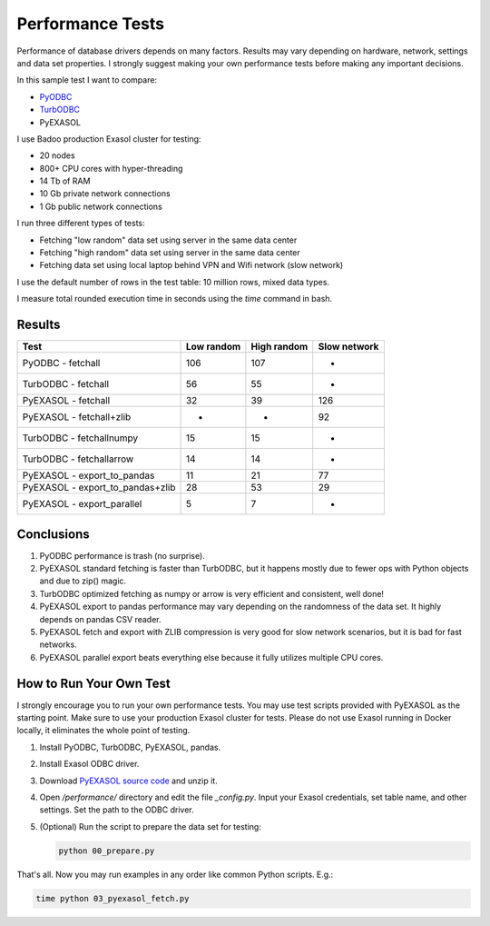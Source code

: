 Performance Tests
=================

Performance of database drivers depends on many factors. Results may vary depending on hardware, network, settings and data set properties. I strongly suggest making your own performance tests before making any important decisions.

In this sample test I want to compare:

- `PyODBC <https://github.com/mkleehammer/pyodbc>`_
- `TurbODBC <https://github.com/blue-yonder/turbodbc>`_
- PyEXASOL

I use Badoo production Exasol cluster for testing:

- 20 nodes
- 800+ CPU cores with hyper-threading
- 14 Tb of RAM
- 10 Gb private network connections
- 1 Gb public network connections

I run three different types of tests:

- Fetching "low random" data set using server in the same data center
- Fetching "high random" data set using server in the same data center
- Fetching data set using local laptop behind VPN and Wifi network (slow network)

I use the default number of rows in the test table: 10 million rows, mixed data types.

I measure total rounded execution time in seconds using the `time` command in bash.

Results
-------

.. list-table::
   :header-rows: 1

   * - Test
     - Low random
     - High random
     - Slow network
   * - PyODBC - fetchall
     - 106
     - 107
     - -
   * - TurbODBC - fetchall
     - 56
     - 55
     - -
   * - PyEXASOL - fetchall
     - 32
     - 39
     - 126
   * - PyEXASOL - fetchall+zlib
     - -
     - -
     - 92
   * - TurbODBC - fetchallnumpy
     - 15
     - 15
     - -
   * - TurbODBC - fetchallarrow
     - 14
     - 14
     - -
   * - PyEXASOL - export_to_pandas
     - 11
     - 21
     - 77
   * - PyEXASOL - export_to_pandas+zlib
     - 28
     - 53
     - 29
   * - PyEXASOL - export_parallel
     - 5
     - 7
     - -

Conclusions
-----------

1. PyODBC performance is trash (no surprise).
2. PyEXASOL standard fetching is faster than TurbODBC, but it happens mostly due to fewer ops with Python objects and due to zip() magic.
3. TurbODBC optimized fetching as numpy or arrow is very efficient and consistent, well done!
4. PyEXASOL export to pandas performance may vary depending on the randomness of the data set. It highly depends on pandas CSV reader.
5. PyEXASOL fetch and export with ZLIB compression is very good for slow network scenarios, but it is bad for fast networks.
6. PyEXASOL parallel export beats everything else because it fully utilizes multiple CPU cores.

How to Run Your Own Test
------------------------

I strongly encourage you to run your own performance tests. You may use test scripts provided with PyEXASOL as the starting point. Make sure to use your production Exasol cluster for tests. Please do not use Exasol running in Docker locally, it eliminates the whole point of testing.

1. Install PyODBC, TurbODBC, PyEXASOL, pandas.
2. Install Exasol ODBC driver.
3. Download `PyEXASOL source code <https://github.com/exasol/pyexasol/archive/master.zip>`_ and unzip it.
4. Open `/performance/` directory and edit the file `_config.py`. Input your Exasol credentials, set table name, and other settings. Set the path to the ODBC driver.
5. (Optional) Run the script to prepare the data set for testing:

   .. code-block:: bash

      python 00_prepare.py

That's all. Now you may run examples in any order like common Python scripts. E.g.:

.. code-block:: bash

   time python 03_pyexasol_fetch.py
